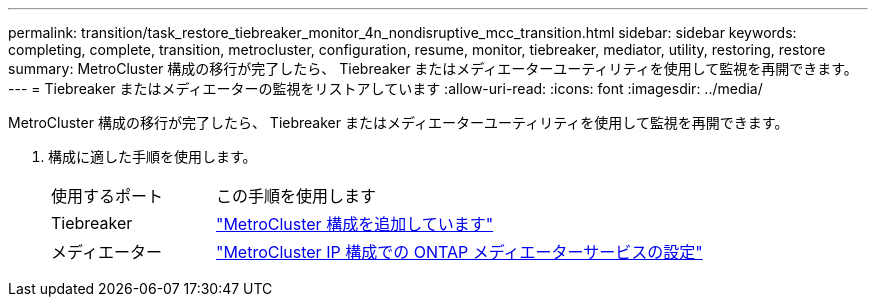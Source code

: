 ---
permalink: transition/task_restore_tiebreaker_monitor_4n_nondisruptive_mcc_transition.html 
sidebar: sidebar 
keywords: completing, complete, transition, metrocluster, configuration, resume, monitor, tiebreaker, mediator, utility, restoring, restore 
summary: MetroCluster 構成の移行が完了したら、 Tiebreaker またはメディエーターユーティリティを使用して監視を再開できます。 
---
= Tiebreaker またはメディエーターの監視をリストアしています
:allow-uri-read: 
:icons: font
:imagesdir: ../media/


[role="lead"]
MetroCluster 構成の移行が完了したら、 Tiebreaker またはメディエーターユーティリティを使用して監視を再開できます。

. 構成に適した手順を使用します。
+
[cols="1,3"]
|===


| 使用するポート | この手順を使用します 


 a| 
Tiebreaker
 a| 
link:../tiebreaker/concept_configuring_the_tiebreaker_software.html#adding-metrocluster-configurations["MetroCluster 構成を追加しています"]



 a| 
メディエーター
 a| 
link:../install-ip/concept_mediator_requirements.html["MetroCluster IP 構成での ONTAP メディエーターサービスの設定"]

|===

